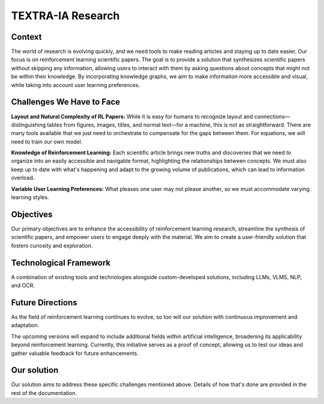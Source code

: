 ===================
TEXTRA-IA Research
===================

Context
----------------------
The world of research is evolving quickly, and we need tools to make reading articles and staying up to date easier. Our focus is on reinforcement learning scientific papers. The goal is to provide a solution that synthesizes scientific papers without skipping any information, allowing users to interact with them by asking questions about concepts that might not be within their knowledge. By incorporating knowledge graphs, we aim to make information more accessible and visual, while taking into account user learning preferences.

Challenges We Have to Face
------------------------------
**Layout and Natural Complexity of RL Papers:**  
While it is easy for humans to recognize layout and connections—distinguishing tables from figures, images, titles, and normal text—for a machine, this is not as straightforward. There are many tools available that we just need to orchestrate to compensate for the gaps between them. For equations, we will need to train our own model.

**Knowledge of Reinforcement Learning:**  
Each scientific article brings new truths and discoveries that we need to organize into an easily accessible and navigable format, highlighting the relationships between concepts. We must also keep up to date with what's happening and adapt to the growing volume of publications, which can lead to information overload.

**Variable User Learning Preferences:**  
What pleases one user may not please another, so we must accommodate varying learning styles.


Objectives
----------------------
Our primary objectives are to enhance the accessibility of reinforcement learning research, streamline the synthesis of scientific papers, and empower users to engage deeply with the material. We aim to create a user-friendly solution that fosters curiosity and exploration.


Technological Framework
----------------------
A combination of existing tools and technologies alongside custom-developed solutions, including LLMs, VLMS, NLP, and OCR.

Future Directions
----------------------
As the field of reinforcement learning continues to evolve, so too will our solution with continuous improvement and adaptation.

The upcoming versions will expand to include additional fields within artificial intelligence, broadening its applicability beyond reinforcement learning. Currently, this initiative serves as a proof of concept, allowing us to test our ideas and gather valuable feedback for future enhancements.

Our solution 
---------------
Our solution aims to address these specific challenges mentioned above. Details of how that's done are provided in the rest of the documentation.